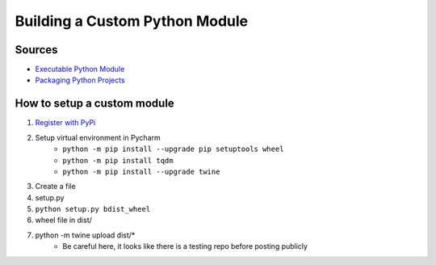 ********************************
Building a Custom Python Module
********************************

Sources
#######
- `Executable Python Module <https://dzone.com/articles/executable-package-pip-install>`_

- `Packaging Python Projects <https://packaging.python.org/tutorials/packaging-projects/>`_

How to setup a custom module
############################
1. `Register with PyPi <https://pypi.org/account/register/>`_
2. Setup virtual environment in Pycharm
    - ``python -m pip install --upgrade pip setuptools wheel``
    - ``python -m pip install tqdm``
    - ``python -m pip install --upgrade twine``
3. Create a file
4. setup.py
5. ``python setup.py bdist_wheel``
6. wheel file in dist/
7. python -m twine upload dist/*
    - Be careful here, it looks like there is a testing repo before posting publicly
